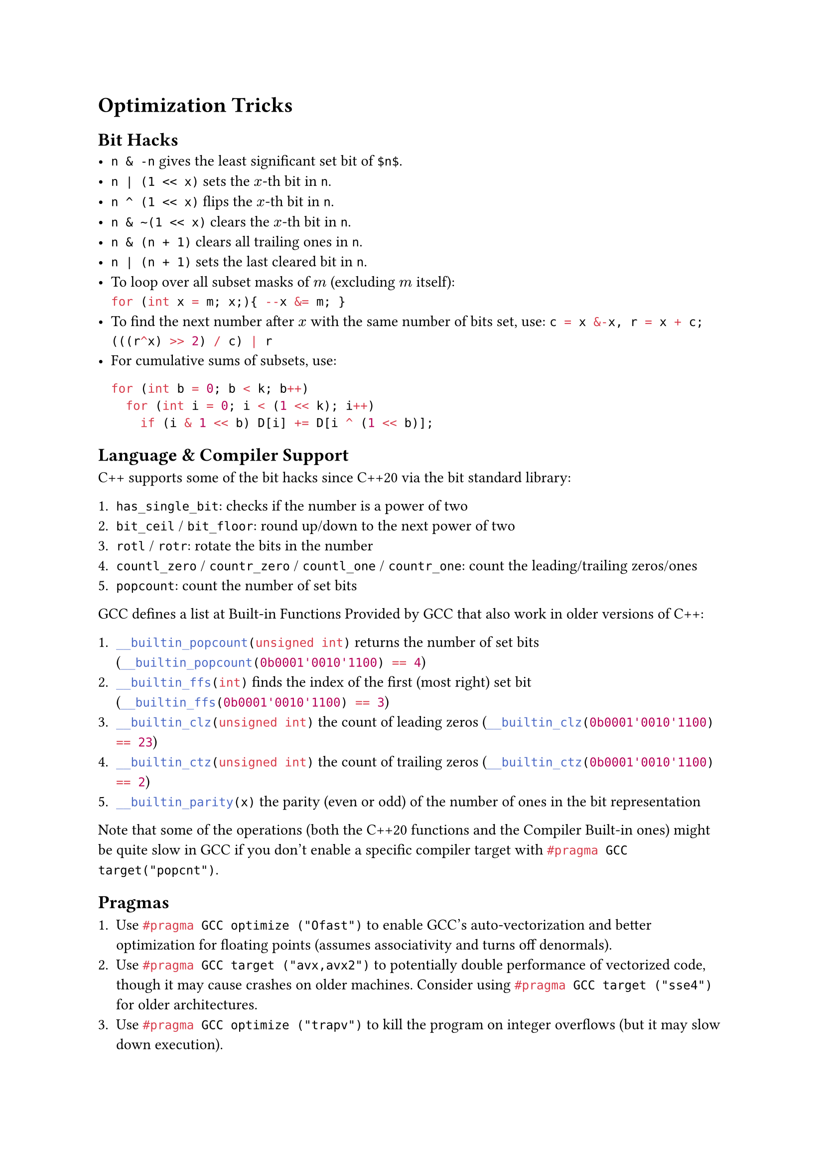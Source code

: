 = Optimization Tricks

== Bit Hacks
- `n & -n` gives the least significant set bit of `$n$`.
- `n | (1 << x)` sets the $x$-th bit in `n`.
- `n ^ (1 << x)` flips the $x$-th bit in `n`.
- `n & ~(1 << x)` clears the $x$-th bit in `n`.
- `n & (n + 1)` clears all trailing ones in `n`.
- `n | (n + 1)` sets the last cleared bit in `n`.
- To loop over all subset masks of $m$ (excluding $m$ itself): \
  ```cpp for (int x = m; x;){ --x &= m; }```
- To find the next number after $x$ with the same number of bits set, use:
  ```cpp c = x &-x, r = x + c; (((r^x) >> 2) / c) | r```
- For cumulative sums of subsets, use: \
  #block[
    ```cpp
    for (int b = 0; b < k; b++)
      for (int i = 0; i < (1 << k); i++)
        if (i & 1 << b) D[i] += D[i ^ (1 << b)];
    ```
  ]

== Language & Compiler Support

C++ supports some of the bit hacks since C++20 via the bit standard library:

+ `has_single_bit`: checks if the number is a power of two
+ `bit_ceil` / `bit_floor`: round up/down to the next power of two
+ `rotl` / `rotr`: rotate the bits in the number
+ `countl_zero` / `countr_zero` / `countl_one` / `countr_one`: count the leading/trailing zeros/ones
+ `popcount`: count the number of set bits

GCC defines a list at Built-in Functions Provided by GCC that also work in
older versions of C++:

+ ```cpp __builtin_popcount(unsigned int)``` returns the number of set bits (```cpp __builtin_popcount(0b0001'0010'1100) == 4```)
+ ```cpp __builtin_ffs(int)``` finds the index of the first (most right) set bit (```cpp __builtin_ffs(0b0001'0010'1100) == 3```)
+ ```cpp __builtin_clz(unsigned int)``` the count of leading zeros (```cpp __builtin_clz(0b0001'0010'1100) == 23```)
+ ```cpp __builtin_ctz(unsigned int)``` the count of trailing zeros (```cpp __builtin_ctz(0b0001'0010'1100) == 2```)
+ ```cpp __builtin_parity(x)``` the parity (even or odd) of the number of ones in the bit representation

Note that some of the operations (both the C++20 functions and the Compiler
Built-in ones) might be quite slow in GCC if you don't enable a specific
compiler target with ```cpp #pragma GCC target("popcnt")```.

== Pragmas

+ Use ```cpp #pragma GCC optimize ("Ofast")``` to enable GCC's
  auto-vectorization and better optimization for floating points (assumes
  associativity and turns off denormals).
+ Use ```cpp #pragma GCC target ("avx,avx2")``` to potentially double
  performance of vectorized code, though it may cause crashes on older machines.
  Consider using ```cpp #pragma GCC target ("sse4")``` for older
  architectures.
+ Use ```cpp #pragma GCC optimize ("trapv")``` to kill the program on integer
  overflows (but it may slow down execution).
